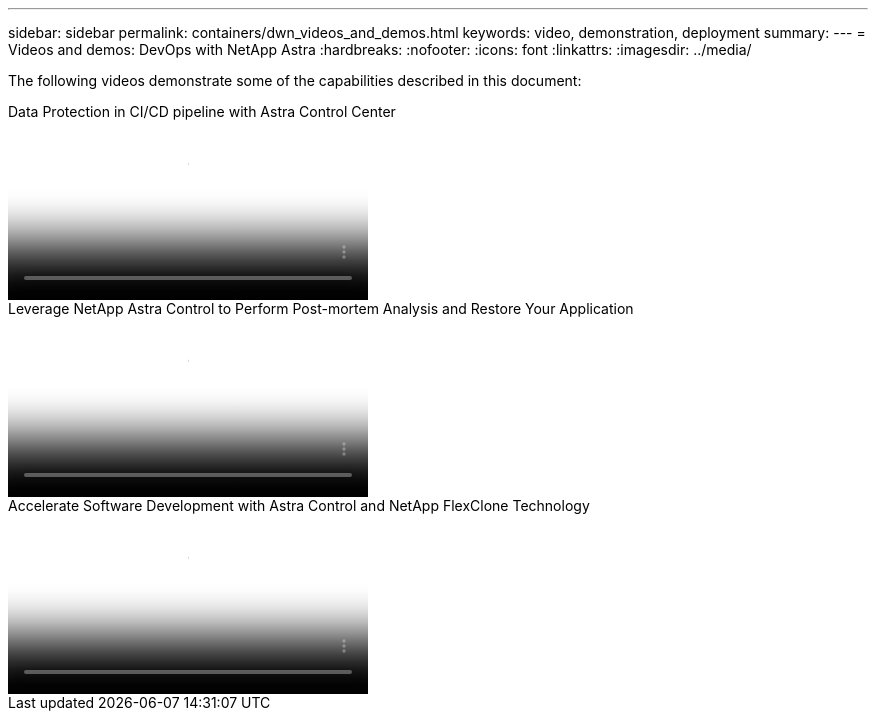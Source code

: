 ---
sidebar: sidebar
permalink: containers/dwn_videos_and_demos.html
keywords: video, demonstration, deployment
summary:
---
= Videos and demos: DevOps with NetApp Astra
:hardbreaks:
:nofooter:
:icons: font
:linkattrs:
:imagesdir: ../media/

[.lead]
The following videos demonstrate some of the capabilities described in this document:

video::a6400379-52ff-4c8f-867f-b01200fa4a5e[panopto, title="Data Protection in CI/CD pipeline with Astra Control Center", width=360]

video::3ae8eb53-eda3-410b-99e8-b01200fa30a8[panopto, title="Leverage NetApp Astra Control to Perform Post-mortem Analysis and Restore Your Application", width=360]
 
video::26b7ea00-9eda-4864-80ab-b01200fa13ac[panopto, title="Accelerate Software Development with Astra Control and NetApp FlexClone Technology", width=360]
